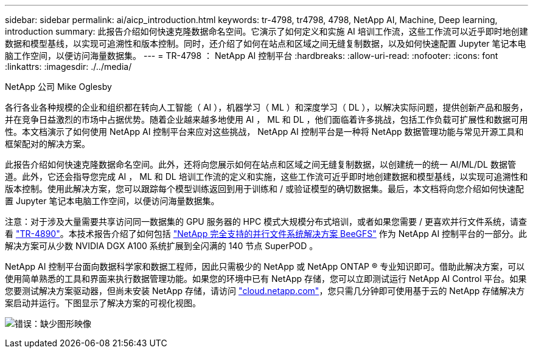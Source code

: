 ---
sidebar: sidebar 
permalink: ai/aicp_introduction.html 
keywords: tr-4798, tr4798, 4798, NetApp AI, Machine, Deep learning, introduction 
summary: 此报告介绍如何快速克隆数据命名空间。它演示了如何定义和实施 AI 培训工作流，这些工作流可以近乎即时地创建数据和模型基线，以实现可追溯性和版本控制。同时，还介绍了如何在站点和区域之间无缝复制数据，以及如何快速配置 Jupyter 笔记本电脑工作空间，以便访问海量数据集。 
---
= TR-4798 ： NetApp AI 控制平台
:hardbreaks:
:allow-uri-read: 
:nofooter: 
:icons: font
:linkattrs: 
:imagesdir: ./../media/


NetApp 公司 Mike Oglesby

[role="lead"]
各行各业各种规模的企业和组织都在转向人工智能（ AI ），机器学习（ ML ）和深度学习（ DL ），以解决实际问题，提供创新产品和服务，并在竞争日益激烈的市场中占据优势。随着企业越来越多地使用 AI ， ML 和 DL ，他们面临着许多挑战，包括工作负载可扩展性和数据可用性。本文档演示了如何使用 NetApp AI 控制平台来应对这些挑战， NetApp AI 控制平台是一种将 NetApp 数据管理功能与常见开源工具和框架配对的解决方案。

此报告介绍如何快速克隆数据命名空间。此外，还将向您展示如何在站点和区域之间无缝复制数据，以创建统一的统一 AI/ML/DL 数据管道。此外，它还会指导您完成 AI ， ML 和 DL 培训工作流的定义和实施，这些工作流可近乎即时地创建数据和模型基线，以实现可追溯性和版本控制。使用此解决方案，您可以跟踪每个模型训练返回到用于训练和 / 或验证模型的确切数据集。最后，本文档将向您介绍如何快速配置 Jupyter 笔记本电脑工作空间，以便访问海量数据集。

注意：对于涉及大量需要共享访问同一数据集的 GPU 服务器的 HPC 模式大规模分布式培训，或者如果您需要 / 更喜欢并行文件系统，请查看 link:https://www.netapp.com/pdf.html?item=/media/31317-tr-4890.pdf["TR-4890"^]。本技术报告介绍了如何包括 link:https://blog.netapp.com/solution-support-for-beegfs-and-e-series/["NetApp 完全支持的并行文件系统解决方案 BeeGFS"^] 作为 NetApp AI 控制平台的一部分。此解决方案可从少数 NVIDIA DGX A100 系统扩展到全闪满的 140 节点 SuperPOD 。

NetApp AI 控制平台面向数据科学家和数据工程师，因此只需极少的 NetApp 或 NetApp ONTAP ® 专业知识即可。借助此解决方案，可以使用简单熟悉的工具和界面来执行数据管理功能。如果您的环境中已有 NetApp 存储，您可以立即测试运行 NetApp AI Control 平台。如果您要测试解决方案驱动器，但尚未安装 NetApp 存储，请访问 http://cloud.netapp.com/["cloud.netapp.com"^]，您只需几分钟即可使用基于云的 NetApp 存储解决方案启动并运行。下图显示了解决方案的可视化视图。

image:aicp_image1.png["错误：缺少图形映像"]
